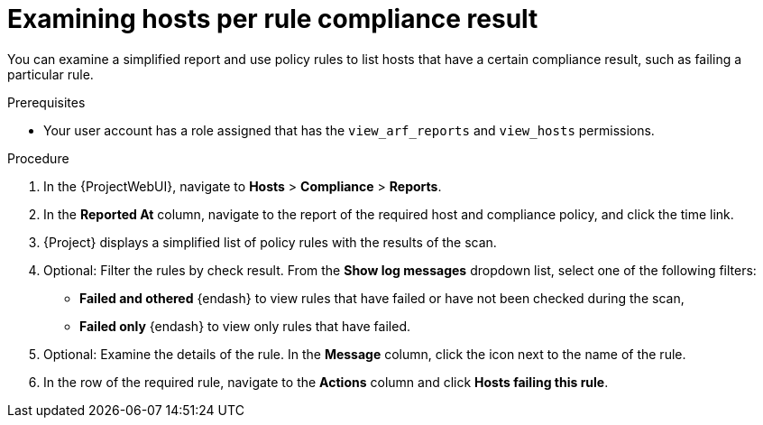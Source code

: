 [id="examining-hosts-per-rule-compliance-result_{context}"]
= Examining hosts per rule compliance result

You can examine a simplified report and use policy rules to list hosts that have a certain compliance result, such as failing a particular rule.

.Prerequisites
* Your user account has a role assigned that has the `view_arf_reports` and `view_hosts` permissions.

.Procedure
. In the {ProjectWebUI}, navigate to *Hosts* > *Compliance* > *Reports*.
. In the *Reported At* column, navigate to the report of the required host and compliance policy, and click the time link.
. {Project} displays a simplified list of policy rules with the results of the scan.
. Optional: Filter the rules by check result.
From the *Show log messages* dropdown list, select one of the following filters:
** *Failed and othered* {endash} to view rules that have failed or have not been checked during the scan,
** *Failed only* {endash} to view only rules that have failed.
. Optional: Examine the details of the rule.
In the *Message* column, click the icon next to the name of the rule.
. In the row of the required rule, navigate to the *Actions* column and click *Hosts failing this rule*.
